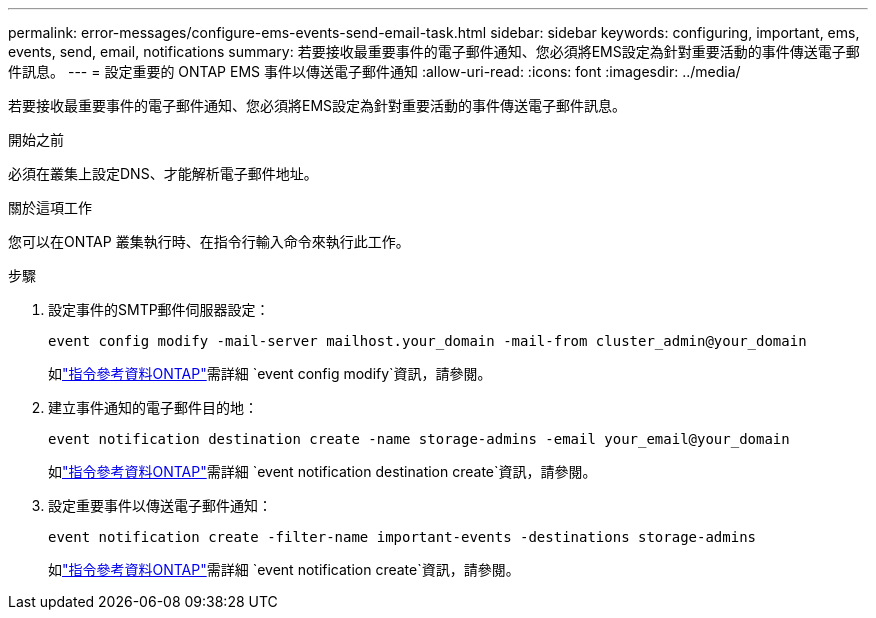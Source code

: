 ---
permalink: error-messages/configure-ems-events-send-email-task.html 
sidebar: sidebar 
keywords: configuring, important, ems, events, send, email, notifications 
summary: 若要接收最重要事件的電子郵件通知、您必須將EMS設定為針對重要活動的事件傳送電子郵件訊息。 
---
= 設定重要的 ONTAP EMS 事件以傳送電子郵件通知
:allow-uri-read: 
:icons: font
:imagesdir: ../media/


[role="lead"]
若要接收最重要事件的電子郵件通知、您必須將EMS設定為針對重要活動的事件傳送電子郵件訊息。

.開始之前
必須在叢集上設定DNS、才能解析電子郵件地址。

.關於這項工作
您可以在ONTAP 叢集執行時、在指令行輸入命令來執行此工作。

.步驟
. 設定事件的SMTP郵件伺服器設定：
+
`event config modify -mail-server mailhost.your_domain -mail-from cluster_admin@your_domain`

+
如link:https://docs.netapp.com/us-en/ontap-cli/event-config-modify.html["指令參考資料ONTAP"^]需詳細 `event config modify`資訊，請參閱。

. 建立事件通知的電子郵件目的地：
+
`event notification destination create -name storage-admins -email your_email@your_domain`

+
如link:https://docs.netapp.com/us-en/ontap-cli/event-notification-destination-create.html["指令參考資料ONTAP"^]需詳細 `event notification destination create`資訊，請參閱。

. 設定重要事件以傳送電子郵件通知：
+
`event notification create -filter-name important-events -destinations storage-admins`

+
如link:https://docs.netapp.com/us-en/ontap-cli/event-notification-create.html["指令參考資料ONTAP"^]需詳細 `event notification create`資訊，請參閱。


